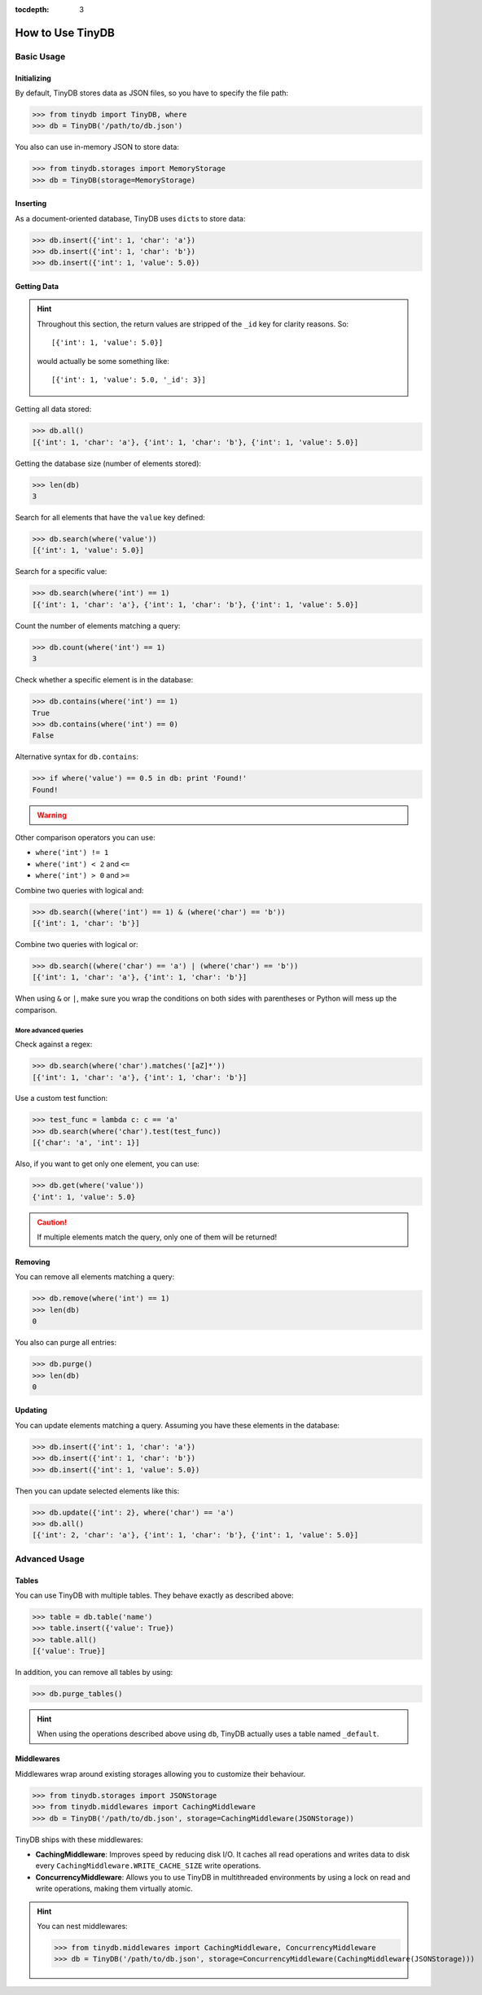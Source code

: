 :tocdepth: 3

How to Use TinyDB
=================


Basic Usage
-----------


Initializing
::::::::::::

By default, TinyDB stores data as JSON files, so you have to specify the file
path:

>>> from tinydb import TinyDB, where
>>> db = TinyDB('/path/to/db.json')

You also can use in-memory JSON to store data:

>>> from tinydb.storages import MemoryStorage
>>> db = TinyDB(storage=MemoryStorage)


Inserting
:::::::::

As a document-oriented database, TinyDB uses ``dict``\ s to store data:

>>> db.insert({'int': 1, 'char': 'a'})
>>> db.insert({'int': 1, 'char': 'b'})
>>> db.insert({'int': 1, 'value': 5.0})


Getting Data
::::::::::::

.. hint::

    Throughout this section, the return values are stripped of the ``_id``
    key for clarity reasons. So::

        [{'int': 1, 'value': 5.0}]

    would actually be some something like::

        [{'int': 1, 'value': 5.0, '_id': 3}]


Getting all data stored:

>>> db.all()
[{'int': 1, 'char': 'a'}, {'int': 1, 'char': 'b'}, {'int': 1, 'value': 5.0}]


Getting the database size (number of elements stored):

>>> len(db)
3


Search for all elements that have the ``value`` key defined:

>>> db.search(where('value'))
[{'int': 1, 'value': 5.0}]


Search for a specific value:

>>> db.search(where('int') == 1)
[{'int': 1, 'char': 'a'}, {'int': 1, 'char': 'b'}, {'int': 1, 'value': 5.0}]

Count the number of elements matching a query:

>>> db.count(where('int') == 1)
3

Check whether a specific element is in the database:

>>> db.contains(where('int') == 1)
True
>>> db.contains(where('int') == 0)
False



Alternative syntax for ``db.contains``:

>>> if where('value') == 0.5 in db: print 'Found!'
Found!

.. warning::
    .. deprecated:: 1.3.0
       This syntax will propably be removed soon. Please use
       the ``db.contains(...)`` syntax instead.


Other comparison operators you can use:

- ``where('int') != 1``
- ``where('int') < 2`` and ``<=``
- ``where('int') > 0`` and ``>=``


Combine two queries with logical and:

>>> db.search((where('int') == 1) & (where('char') == 'b'))
[{'int': 1, 'char': 'b'}]


Combine two queries with logical or:

>>> db.search((where('char') == 'a') | (where('char') == 'b'))
[{'int': 1, 'char': 'a'}, {'int': 1, 'char': 'b'}]

When using ``&`` or ``|``, make sure you wrap the conditions on both sides
with parentheses or Python will mess up the comparison.

More advanced queries
.....................

Check against a regex:

>>> db.search(where('char').matches('[aZ]*'))
[{'int': 1, 'char': 'a'}, {'int': 1, 'char': 'b'}]


Use a custom test function:

>>> test_func = lambda c: c == 'a'
>>> db.search(where('char').test(test_func))
[{'char': 'a', 'int': 1}]


Also, if you want to get only one element, you can use:

>>> db.get(where('value'))
{'int': 1, 'value': 5.0}

.. caution::

    If multiple elements match the query, only one of them will
    be returned!


Removing
::::::::

You can remove all elements matching a query:

>>> db.remove(where('int') == 1)
>>> len(db)
0

You also can purge all entries:

>>> db.purge()
>>> len(db)
0


Updating
::::::::

You can update elements matching a query. Assuming you have these elements in the
database:

>>> db.insert({'int': 1, 'char': 'a'})
>>> db.insert({'int': 1, 'char': 'b'})
>>> db.insert({'int': 1, 'value': 5.0})

Then you can update selected elements like this:

>>> db.update({'int': 2}, where('char') == 'a')
>>> db.all()
[{'int': 2, 'char': 'a'}, {'int': 1, 'char': 'b'}, {'int': 1, 'value': 5.0}]


Advanced Usage
--------------


Tables
::::::

You can use TinyDB with multiple tables. They behave exactly as described
above:

>>> table = db.table('name')
>>> table.insert({'value': True})
>>> table.all()
[{'value': True}]


In addition, you can remove all tables by using:

>>> db.purge_tables()

.. hint::

    When using the operations described above using ``db``,
    TinyDB actually uses a table named ``_default``.


.. _middlewares:

Middlewares
:::::::::::

Middlewares wrap around existing storages allowing you to customize their
behaviour.

>>> from tinydb.storages import JSONStorage
>>> from tinydb.middlewares import CachingMiddleware
>>> db = TinyDB('/path/to/db.json', storage=CachingMiddleware(JSONStorage))

TinyDB ships with these middlewares:

- **CachingMiddleware**: Improves speed by reducing disk I/O. It caches all
  read operations and writes data to disk every
  ``CachingMiddleware.WRITE_CACHE_SIZE`` write operations.
- **ConcurrencyMiddleware**: Allows you to use TinyDB in multithreaded
  environments by using a lock on read and write operations, making
  them virtually atomic.

.. hint::

    You can nest middlewares:

    >>> from tinydb.middlewares import CachingMiddleware, ConcurrencyMiddleware
    >>> db = TinyDB('/path/to/db.json', storage=ConcurrencyMiddleware(CachingMiddleware(JSONStorage)))
